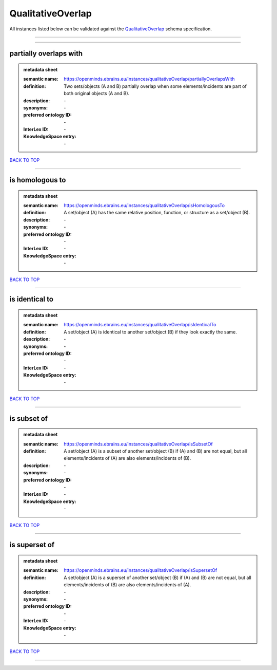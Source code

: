 ##################
QualitativeOverlap
##################

All instances listed below can be validated against the `QualitativeOverlap <https://openminds-documentation.readthedocs.io/en/latest/specifications/controlledTerms/qualitativeOverlap.html>`_ schema specification.

------------

------------

partially overlaps with
-----------------------

.. admonition:: metadata sheet

   :semantic name: https://openminds.ebrains.eu/instances/qualitativeOverlap/partiallyOverlapsWith
   :definition: Two sets/objects (A and B) partially overlap when some elements/incidents are part of both original objects (A and B).
   :description: \-

   :synonyms: \-
   :preferred ontology ID: \-
   :InterLex ID: \-
   :KnowledgeSpace entry: \-

`BACK TO TOP <qualitativeOverlap_>`_

------------

is homologous to
----------------

.. admonition:: metadata sheet

   :semantic name: https://openminds.ebrains.eu/instances/qualitativeOverlap/isHomologousTo
   :definition: A set/object (A) has the same relative position, function, or structure as a set/object (B).
   :description: \-

   :synonyms: \-
   :preferred ontology ID: \-
   :InterLex ID: \-
   :KnowledgeSpace entry: \-

`BACK TO TOP <qualitativeOverlap_>`_

------------

is identical to
---------------

.. admonition:: metadata sheet

   :semantic name: https://openminds.ebrains.eu/instances/qualitativeOverlap/isIdenticalTo
   :definition: A set/object (A) is identical to another set/object (B) if they look exactly the same.
   :description: \-

   :synonyms: \-
   :preferred ontology ID: \-
   :InterLex ID: \-
   :KnowledgeSpace entry: \-

`BACK TO TOP <qualitativeOverlap_>`_

------------

is subset of
------------

.. admonition:: metadata sheet

   :semantic name: https://openminds.ebrains.eu/instances/qualitativeOverlap/isSubsetOf
   :definition: A set/object (A) is a subset of another set/object (B) if (A) and (B) are not equal, but all elements/incidents of (A) are also elements/incidents of (B).
   :description: \-

   :synonyms: \-
   :preferred ontology ID: \-
   :InterLex ID: \-
   :KnowledgeSpace entry: \-

`BACK TO TOP <qualitativeOverlap_>`_

------------

is superset of
--------------

.. admonition:: metadata sheet

   :semantic name: https://openminds.ebrains.eu/instances/qualitativeOverlap/isSupersetOf
   :definition: A set/object (A) is a superset of another set/object (B) if (A) and (B) are not equal, but all elements/incidents of (B) are also elements/incidents of (A).
   :description: \-

   :synonyms: \-
   :preferred ontology ID: \-
   :InterLex ID: \-
   :KnowledgeSpace entry: \-

`BACK TO TOP <qualitativeOverlap_>`_

------------

